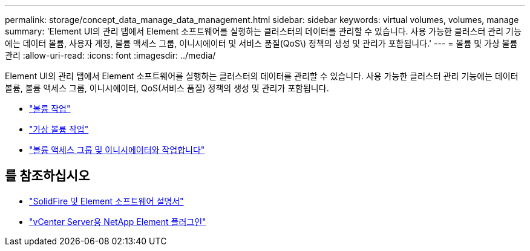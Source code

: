 ---
permalink: storage/concept_data_manage_data_management.html 
sidebar: sidebar 
keywords: virtual volumes, volumes, manage 
summary: 'Element UI의 관리 탭에서 Element 소프트웨어를 실행하는 클러스터의 데이터를 관리할 수 있습니다. 사용 가능한 클러스터 관리 기능에는 데이터 볼륨, 사용자 계정, 볼륨 액세스 그룹, 이니시에이터 및 서비스 품질(QoS\) 정책의 생성 및 관리가 포함됩니다.' 
---
= 볼륨 및 가상 볼륨 관리
:allow-uri-read: 
:icons: font
:imagesdir: ../media/


[role="lead"]
Element UI의 관리 탭에서 Element 소프트웨어를 실행하는 클러스터의 데이터를 관리할 수 있습니다. 사용 가능한 클러스터 관리 기능에는 데이터 볼륨, 볼륨 액세스 그룹, 이니시에이터, QoS(서비스 품질) 정책의 생성 및 관리가 포함됩니다.

* link:task_data_manage_volumes_work_with_volumes_task.html["볼륨 작업"]
* link:concept_data_manage_vvol_work_virtual_volumes.html["가상 볼륨 작업"]
* link:concept_data_manage_vol_access_group_work_with_volume_access_groups_and_initiators.html["볼륨 액세스 그룹 및 이니시에이터와 작업합니다"]




== 를 참조하십시오

* https://docs.netapp.com/us-en/element-software/index.html["SolidFire 및 Element 소프트웨어 설명서"]
* https://docs.netapp.com/us-en/vcp/index.html["vCenter Server용 NetApp Element 플러그인"^]

